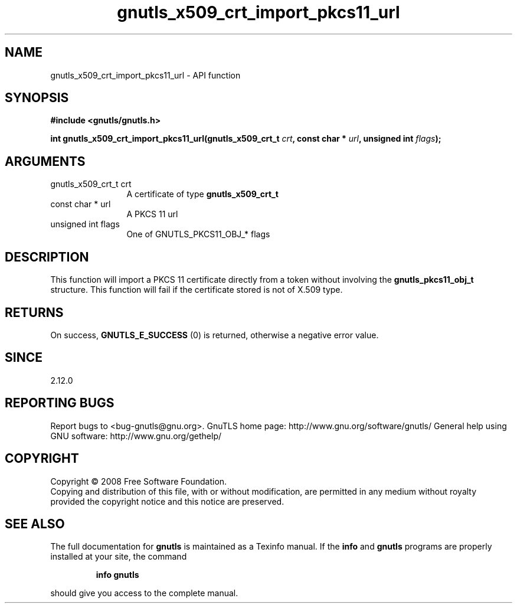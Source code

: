 .\" DO NOT MODIFY THIS FILE!  It was generated by gdoc.
.TH "gnutls_x509_crt_import_pkcs11_url" 3 "3.0.2" "gnutls" "gnutls"
.SH NAME
gnutls_x509_crt_import_pkcs11_url \- API function
.SH SYNOPSIS
.B #include <gnutls/gnutls.h>
.sp
.BI "int gnutls_x509_crt_import_pkcs11_url(gnutls_x509_crt_t " crt ", const char * " url ", unsigned int " flags ");"
.SH ARGUMENTS
.IP "gnutls_x509_crt_t crt" 12
A certificate of type \fBgnutls_x509_crt_t\fP
.IP "const char * url" 12
A PKCS 11 url
.IP "unsigned int flags" 12
One of GNUTLS_PKCS11_OBJ_* flags
.SH "DESCRIPTION"
This function will import a PKCS 11 certificate directly from a token
without involving the \fBgnutls_pkcs11_obj_t\fP structure. This function will
fail if the certificate stored is not of X.509 type.
.SH "RETURNS"
On success, \fBGNUTLS_E_SUCCESS\fP (0) is returned, otherwise a
negative error value.
.SH "SINCE"
2.12.0
.SH "REPORTING BUGS"
Report bugs to <bug-gnutls@gnu.org>.
GnuTLS home page: http://www.gnu.org/software/gnutls/
General help using GNU software: http://www.gnu.org/gethelp/
.SH COPYRIGHT
Copyright \(co 2008 Free Software Foundation.
.br
Copying and distribution of this file, with or without modification,
are permitted in any medium without royalty provided the copyright
notice and this notice are preserved.
.SH "SEE ALSO"
The full documentation for
.B gnutls
is maintained as a Texinfo manual.  If the
.B info
and
.B gnutls
programs are properly installed at your site, the command
.IP
.B info gnutls
.PP
should give you access to the complete manual.
